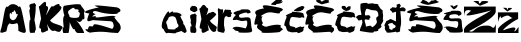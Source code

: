 SplineFontDB: 3.2
FontName: SaraCicak
FullName: SaraCicak
FamilyName: SaraCicak
Weight: Regular
Copyright: Copyright (c) 2024, HP
UComments: "2024-3-17: Created with FontForge (http://fontforge.org)"
Version: 001.000
ItalicAngle: 0
UnderlinePosition: -100
UnderlineWidth: 50
Ascent: 800
Descent: 200
InvalidEm: 0
LayerCount: 2
Layer: 0 0 "Stra+AX4A-nji" 1
Layer: 1 0 "Prednji" 0
XUID: [1021 878 -821480890 7585]
OS2Version: 0
OS2_WeightWidthSlopeOnly: 0
OS2_UseTypoMetrics: 1
CreationTime: 1710710306
ModificationTime: 1710880736
OS2TypoAscent: 0
OS2TypoAOffset: 1
OS2TypoDescent: 0
OS2TypoDOffset: 1
OS2TypoLinegap: 0
OS2WinAscent: 0
OS2WinAOffset: 1
OS2WinDescent: 0
OS2WinDOffset: 1
HheadAscent: 0
HheadAOffset: 1
HheadDescent: 0
HheadDOffset: 1
OS2Vendor: 'PfEd'
MarkAttachClasses: 1
DEI: 91125
Encoding: iso8859-2
UnicodeInterp: none
NameList: AGL For New Fonts
DisplaySize: -48
AntiAlias: 1
FitToEm: 0
WinInfo: 0 38 13
BeginPrivate: 0
EndPrivate
Grid
-1458 1300 m 0
 -1458 -700 l 1024
EndSplineSet
BeginChars: 256 21

StartChar: Z
Encoding: 90 90 0
Width: 1000
Flags: HW
LayerCount: 2
EndChar

StartChar: Zcaron
Encoding: 174 381 1
Width: 856
Flags: HW
LayerCount: 2
Fore
SplineSet
232 791 m 1
 400 673 l 1
 511.186523438 718.288085938 719.1171875 778.098632812 536 791 c 1
 449 789 l 1
 402 735 l 1
 382 710 374 746 364 791 c 1
 232 791 l 1
626 173 m 1
 245.678710938 208.469726562 275.696137315 -36.7646137114 129 40 c 1
 505 233 818 427 793 546 c 1
 793 652 l 1
 0 651 l 1
 0 411 l 1
 12.6553035745 486.981621825 5.44705601739 598.508183103 168 554 c 1
 205.447746303 515.732222216 -320.66796875 293.548828125 679 555 c 1
 405.259765625 380.361328125 -35.8073645449 194.955988934 0 45 c 1
 0 0 l 1
 793 1 l 1
 798 214 l 1
 727.2109375 39.9345703125 714.751953125 161.327148438 626 173 c 1
679 555 m 1025
EndSplineSet
EndChar

StartChar: zcaron
Encoding: 190 382 2
Width: 530
Flags: HW
LayerCount: 2
Fore
SplineSet
125 631 m 13
 198 630 l 1
 229.450195312 627.766601562 227.380859375 585.655273438 234 572 c 1
 258 628 l 1
 321 628 l 1
 396.478515625 628.86328125 300.752929688 575.150390625 234 539 c 1
 125 631 l 13
0 0 m 1
 0 90 l 17
 -3.00142246619 169.260746104 329.495879506 376.971954866 369 376 c 1
 279.701873533 383.674333944 301.39763163 510.494727605 75 371 c 1
 66.5184806505 480.401122397 33.2439578137 378.570356976 0 277 c 1
 0 277 -2 516 -1 516 c 8
 0 516 504 517 504 517 c 1
 503 352 l 1
 308.118838155 263.052590109 36.3742762636 20.4316776638 163 78 c 0
 229.428567471 108.20066596 499.359782233 198.937006863 422 76 c 0
 385.807674634 18.484634477 430.959637104 25.1349125445 513 154 c 1
 513 0 l 1
 0 0 l 1
EndSplineSet
EndChar

StartChar: S
Encoding: 83 83 3
Width: 910
Flags: HW
LayerCount: 2
Fore
SplineSet
803 635 m 1
 451.000976562 675.446289062 63.1748046875 720.76171875 346 636 c 1
 -17.421875 555.849609375 -89.552734375 506.650390625 107 486 c 1
 -19.388671875 199.06640625 126.146484375 315.1328125 198 322 c 1
 645 294 l 1
 700.284179688 283.014648438 706.578125 244.918945312 715 208 c 1
 726.893554688 143.0703125 695.819335938 133.688476562 682 102 c 1
 -17.00390625 338.748046875 328.513671875 134.981445312 141 169 c 5
 66.35546875 190.05078125 92.7626953125 83.591796875 61 91 c 4
 -50.689453125 117.048828125 53.96484375 24.291015625 119 9 c 5
 478.194335938 65.4482421875 603.171875 -2.2568359375 822 0 c 1
 875.905273438 54.9130859375 926.849609375 111.427734375 865 229 c 1
 650.23828125 460.822265625 768.28515625 401.7578125 773 403 c 1
 738.140625 488.609375 154.9375 317.489257812 278 426 c 1
 236.848632812 424.497070312 91.990234375 373.645507812 267 475 c 1
 142.012695312 492.26953125 202.593532019 568.919962628 302 536 c 0
 563.224157134 449.491650341 889.852748462 471.561963769 807 495 c 1
 887.141601562 517.236328125 939.633789062 580.9296875 803 635 c 1
EndSplineSet
EndChar

StartChar: s
Encoding: 115 115 4
Width: 544
Flags: HW
LayerCount: 2
Fore
SplineSet
386 590 m 1
 100.106445312 596.16015625 272.666992188 573.270507812 206 569 c 1
 -101.754882812 497.995117188 111.787109375 462.067382812 96 450 c 1
 -73.2666015625 265.607421875 88.0986328125 336.6171875 119 331 c 1
 225 302 l 1
 328.053710938 292.34765625 351.37890625 336.560546875 380 289 c 1
 397.879882812 183.329101562 341.451171875 118.801757812 338 115 c 1
 246.834960938 139.587890625 79.5537109375 188.877929688 14 122 c 1
 2.0048828125 110 64.7109375 97 60 85 c 1
 52.0693359375 58.474609375 137.163085938 51.9931640625 145 48 c 1
 221.99609375 44.6103515625 36.2001953125 4.009765625 350 8 c 1
 402.240234375 14.4228515625 541.353515625 -4.3701171875 497 102 c 1
 474.353515625 164.296875 477.3046875 313.739257812 459 358 c 1
 420.411132812 437.666015625 236.887695312 350.391601562 188 394 c 1
 176.47265625 406.369140625 155.122070312 457.455078125 215 475 c 1
 284.661132812 495.98828125 373.834960938 539.526367188 388 487 c 1
 408.013671875 496.456054688 507.106445312 485.793945312 446 565 c 1
 423.219726562 586.434570312 401.573242188 587.474609375 386 590 c 1
EndSplineSet
EndChar

StartChar: scaron
Encoding: 185 353 5
Width: 533
Flags: HW
LayerCount: 2
Fore
SplineSet
209 695 m 5
 219.362304688 659.438476562 188.91015625 690.755859375 173 693 c 4
 166.661132812 693.89453125 253.0234375 595.70703125 272 592 c 1
 301.201171875 611.05078125 336.482421875 612.3828125 368 683 c 1
 357.35546875 710.041992188 344.412109375 699.96875 334 695 c 1
 311.854492188 680.288085938 279.135742188 671.663085938 264 657 c 1
 257.333984375 682.333007812 223.666992188 696.333007812 209 695 c 5
384 556 m 1
 98.1064453125 562.16015625 250.666992188 540.270507812 184 536 c 1
 -123.754882812 464.995117188 102.787109375 477.067382812 87 465 c 1
 -82.2666015625 280.607421875 80.0986328125 332.6171875 111 327 c 1
 193 296 l 1
 296.053710938 286.34765625 350.37890625 317.560546875 379 270 c 1
 396.879882812 164.329101562 343.451171875 127.801757812 340 124 c 1
 248.834960938 148.587890625 81.5537109375 197.877929688 16 131 c 1
 4.0048828125 119 76.7109375 148 72 136 c 1
 64.0693359375 109.474609375 129.163085938 53.9931640625 137 50 c 1
 213.99609375 46.6103515625 28.2001953125 6.009765625 342 10 c 1
 394.240234375 16.4228515625 533.353515625 -9.3701171875 489 97 c 1
 466.353515625 159.296875 476.3046875 287.739257812 458 332 c 1
 419.411132812 411.666015625 215.887695312 332.391601562 167 376 c 1
 155.47265625 388.369140625 137.122070312 438.455078125 197 456 c 1
 266.661132812 476.98828125 371.834960938 480.526367188 386 428 c 1
 406.013671875 437.456054688 505.106445312 451.793945312 444 531 c 1
 421.219726562 552.434570312 399.573242188 553.474609375 384 556 c 1
EndSplineSet
EndChar

StartChar: Scaron
Encoding: 169 352 6
Width: 910
Flags: HW
LayerCount: 2
Fore
SplineSet
386 798 m 9
 386 798 353.719307417 777.885414843 343 774 c 0
 284.939400982 752.954842471 498.585393685 688.610822201 546 701 c 1
 655.254502493 731.878370884 898.091668281 762.381115177 744 794 c 1
 750.197743822 829.914571573 707.4550632 829.106718983 623 797 c 1
 684.77626808 875.428119439 545.136082993 746.74767784 542 750 c 0
 478.456836547 815.898395888 318.890189051 864.620984983 386 798 c 9
803 635 m 1
 451.000976562 675.446289062 63.1748046875 720.76171875 346 636 c 1
 -17.421875 555.849609375 -89.552734375 506.650390625 107 486 c 1
 -19.388671875 199.06640625 126.146484375 315.1328125 198 322 c 1
 645 294 l 1
 700.284179688 283.014648438 706.578125 244.918945312 715 208 c 1
 726.893554688 143.0703125 695.819335938 133.688476562 682 102 c 1
 -17.00390625 338.748046875 348.513671875 135.981445312 161 170 c 1
 86.35546875 191.05078125 112.762695312 84.591796875 81 92 c 0
 -30.689453125 118.048828125 73.96484375 25.291015625 139 10 c 1
 498.194335938 66.4482421875 603.171875 -2.2568359375 822 0 c 1
 875.905273438 54.9130859375 926.849609375 111.427734375 865 229 c 1
 650.23828125 460.822265625 768.28515625 401.7578125 773 403 c 1
 738.140625 488.609375 154.9375 317.489257812 278 426 c 1
 236.848632812 424.497070312 91.990234375 373.645507812 267 475 c 1
 142.012695312 492.26953125 202.593532019 568.919962628 302 536 c 0
 563.224157134 449.491650341 889.852748462 471.561963769 807 495 c 1
 887.141601562 517.236328125 939.633789062 580.9296875 803 635 c 1
EndSplineSet
EndChar

StartChar: Ccaron
Encoding: 200 268 7
Width: 773
Flags: HW
LayerCount: 2
Fore
SplineSet
286 803 m 1
 269.410827268 769.449022215 368.007565147 744.597757612 417 716 c 1
 507.168940463 740.403306265 674.118398737 770.154871623 584 782 c 1
 612.422325698 802.016936628 619.119822758 817.895819511 564 822 c 1
 550.679703403 840.568225945 529.644234018 839.809318175 503 825 c 1
 472.643981946 822.1840575 445.9056232 798.768762206 418 782 c 1
 395.84217904 810.925784082 374.137800078 841.074258036 339 835 c 1
 318.486801432 842.809774013 294.642299726 856.675017876 292 832 c 1
 270.458172829 818.877157275 278.052545312 810.907355501 286 803 c 1
641 629 m 1
 325.296875 692.921875 144.943359375 735.317382812 250 615 c 1
 -17.279296875 573.54296875 13.279296875 509.874023438 60 445 c 1
 -61.6552734375 65.525390625 73.3984375 267.041992188 92 205 c 1
 33.01171875 115.376953125 143.481445312 83.3583984375 200 33 c 1
 108.254882812 -22.806640625 637.546379908 47.6078339621 640 25 c 4
 645.49009605 -25.5861442509 732.263254479 36.166902707 728 95 c 5
 719.305882818 115.355932189 734.043144303 136.193780383 650 155 c 1
 724.858398438 169.344726562 660.173828125 264.782226562 316 159 c 0
 267.62109375 144.130859375 141.045898438 215.844726562 228 243 c 1
 170.533203125 322.376953125 183.596679688 389.2109375 220 418 c 1
 88.228515625 391.286132812 279.407226562 500.216796875 331 508 c 1
 460.9453125 551.073242188 683.994140625 424.940429688 653 523 c 1
 653.001953125 516.7890625 712.602539062 554.052734375 723 569 c 0
 743.377929688 598.293945312 671.463867188 623.609375 641 629 c 1
EndSplineSet
EndChar

StartChar: Cacute
Encoding: 198 262 8
Width: 773
Flags: HW
LayerCount: 2
Fore
SplineSet
442 738 m 9
 442 738 555.388671875 832.913085938 558 834 c 0
 650.200195312 872.388671875 592.534974985 806.550015897 663 841 c 0
 768.932162193 892.789682936 689.243330458 787.65936151 651 769 c 1
 752.854889067 837.431673435 750.233082427 732.818956947 557 725 c 1
 570.680489936 693.292141974 525.319112448 697.851917179 479 703 c 1
 444.989351783 706.54559104 401.455155134 706.523329813 442 738 c 9
636 634 m 1
 320.296875 697.921875 144.943359375 735.317382812 250 615 c 1
 -17.279296875 573.54296875 13.279296875 509.874023438 60 445 c 1
 -61.6552734375 65.525390625 73.3984375 267.041992188 92 205 c 1
 33.01171875 115.376953125 143.481445312 83.3583984375 200 33 c 1
 108.254882812 -22.806640625 620.051757812 14.08203125 640 25 c 0
 641.754882812 25.9599609375 728 95 728 95 c 25
 650 155 l 1
 724.858398438 169.344726562 660.173828125 264.782226562 316 159 c 0
 267.62109375 144.130859375 141.045898438 215.844726562 228 243 c 1
 170.533203125 322.376953125 183.596679688 389.2109375 220 418 c 1
 88.228515625 391.286132812 279.407226562 500.216796875 331 508 c 1
 460.9453125 551.073242188 678.994140625 429.940429688 648 528 c 1
 648.001953125 521.7890625 707.602539062 559.052734375 718 574 c 0
 738.377929688 603.293945312 666.463867188 628.609375 636 634 c 1
EndSplineSet
EndChar

StartChar: cacute
Encoding: 230 263 9
Width: 504
Flags: HW
LayerCount: 2
Fore
SplineSet
230 556 m 1
 207.434570312 575.67578125 263.694335938 589.813476562 277 607 c 5
 378.69921875 681.698242188 478.822265625 684.779296875 458 666 c 5
 499.999023438 660.666992188 490.666015625 617.333007812 450 596 c 1
 462.657226562 583.733398438 454.262695312 573.600585938 411 567 c 1
 403.276367188 542.5859375 308.317382812 538.109375 272 542 c 1
 230 556 l 1
372 516 m 1
 298.628463284 518.228823855 138.579459386 553.404086715 180 512 c 1
 -71.9825449282 417.105607196 54.4894274675 430.069593476 44 404 c 1
 -68.7201533336 128.524551151 2.97022925947 197.278280117 20 164 c 1
 41.1768365195 67.5228121086 72.0084549241 29.1984993653 110 34 c 1
 194.661963927 -12.1759649753 334.361328125 53.3310546875 311 5 c 0
 300.067382812 -17.6181640625 440.46484375 19.701171875 455 57 c 1
 462.673828125 79.9833984375 472.04296875 103.751953125 463 119 c 1
 521.978515625 187.0234375 438.934570312 147.995117188 409 149 c 1
 408.360351562 190.030273438 329.002459956 137.699219531 241 112 c 1
 286.999263179 132.333332514 252.999263206 151.999999192 139 171 c 1
 113.869140625 189.530273438 93.69921875 217.0859375 132 351 c 1
 141.783173096 374.021310121 140.777803964 416.306733087 242 396 c 1
 296.451578482 392.532388226 425.802756445 362.504423003 408 398 c 1
 436.023957232 401.586992959 520.92098445 336.210265699 466 442 c 1
 477.697942731 435.959405841 466.922158251 486.228958951 444 496 c 0
 440.320361419 497.568521569 404 518 372 516 c 1
EndSplineSet
EndChar

StartChar: ccaron
Encoding: 232 269 10
Width: 504
Flags: HW
LayerCount: 2
Fore
SplineSet
210 669 m 1
 200.697265625 684.504882812 185.4921875 662.71875 157 669 c 0
 137.26953125 673.349609375 146.133789062 643.400390625 151 642 c 1
 108.818359375 635.90234375 186.490234375 559.831054688 253 554 c 5
 334.623046875 556.578125 390.896484375 618.549804688 354 628 c 1
 378.446289062 655.248046875 388.620117188 673.831054688 352 664 c 1
 324.390625 686.943359375 316.680664062 677.314453125 310 666 c 1
 283.088867188 664.913085938 270.985081452 637.015579337 262 618 c 1
 247.244095533 643.803821819 223.293945312 681.733398438 210 669 c 1
372 516 m 1
 298.628463284 518.228823855 138.579459386 553.404086715 180 512 c 1
 -71.9825449282 417.105607196 54.4894274675 430.069593476 44 404 c 1
 -68.7201533336 128.524551151 2.97022925947 197.278280117 20 164 c 1
 41.1768365195 67.5228121086 72.0084549241 29.1984993653 110 34 c 1
 194.661963927 -12.1759649753 334.361328125 53.3310546875 311 5 c 0
 300.067382812 -17.6181640625 440.46484375 19.701171875 455 57 c 1
 462.673828125 79.9833984375 472.04296875 103.751953125 463 119 c 1
 521.978515625 187.0234375 438.934570312 147.995117188 409 149 c 1
 408.360351562 190.030273438 329.002459956 137.699219531 241 112 c 1
 286.999263179 132.333332514 252.999263206 151.999999192 139 171 c 1
 113.869140625 189.530273438 93.69921875 217.0859375 132 351 c 1
 141.783173096 374.021310121 140.777803964 416.306733087 242 396 c 1
 296.451578482 392.532388226 425.802756445 362.504423003 408 398 c 1
 436.023957232 401.586992959 520.92098445 336.210265699 466 442 c 1
 477.697942731 435.959405841 466.922158251 486.228958951 444 496 c 0
 440.320361419 497.568521569 404 518 372 516 c 1
EndSplineSet
EndChar

StartChar: dcroat
Encoding: 240 273 11
Width: 564
Flags: HW
LayerCount: 2
Fore
SplineSet
180 247 m 1
 142.844726562 253.354492188 69.765625 201.458007812 111 191 c 0
 148.915039062 181.383789062 122.319335938 116.778320312 131 113 c 1
 145.198242188 92.3095703125 220.349609375 55.046875 211 91 c 0
 201.537109375 127.38671875 274.868164062 103.516601562 289 155 c 0
 294.396484375 174.658203125 302.744140625 182.319335938 228 224 c 1
 208.853515625 234.192382812 230.899414062 268.85546875 180 247 c 1
410 697 m 1
 455.325195312 708.10546875 357.897460938 605.481445312 410.1875 627 c 0
 496.76953125 662.629882812 494.548828125 632.879882812 513 624 c 0
 566.779296875 598.1171875 535.377929688 535.85546875 506 540 c 0
 452.059570312 547.610351562 407.323242188 551.68359375 408.796875 538 c 0
 454.904296875 109.794921875 400.842773438 224.327148438 401 39 c 1
 364.338867188 29.6416015625 313.024414062 -6.7158203125 303 33 c 1
 64.3291015625 -9.703125 64.8466796875 10.9619140625 63 31 c 1
 45.275390625 67.6708984375 3.626953125 69.41796875 29 169 c 1
 19.509765625 158.217773438 -18.490234375 168.495117188 49 273 c 0
 53.0361328125 279.249023438 26.8984375 289.736328125 111 321 c 0
 153.977539062 336.9765625 128.947265625 372.677734375 219 327 c 0
 263.125 304.618164062 299 291 299 289 c 0
 299 288.213867188 301.484375 532 301.484375 532 c 1
 256.290039062 520.056640625 192.416992188 487.196289062 197 531 c 1
 194.364257812 562.501953125 85.4169921875 579.428710938 200 627 c 1
 180.415039062 643.817382812 192.227539062 651.39453125 302.482421875 630 c 1
 300.08203125 653 357.399414062 676 302 699 c 1
 415.44140625 761.469726562 393.196289062 713.317382812 410 697 c 1
EndSplineSet
EndChar

StartChar: Dcroat
Encoding: 208 272 12
Width: 708
Flags: HW
LayerCount: 2
Fore
SplineSet
253 598 m 1
 289.27734375 631.383789062 354.516601562 558.205078125 471 566 c 0
 565.252929688 572.306640625 574.9296875 415.401367188 545 413 c 1
 514.703125 404.602539062 485.078125 368.342773438 521 295 c 0
 546.39453125 243.151367188 408.987304688 121.850585938 391 150 c 1
 392.172851562 210.322265625 308.094726562 171.84375 247 160 c 1
 258.13671875 214.381835938 169.259765625 356.64453125 250.213867188 340 c 0
 331.966796875 323.190429688 341.817382812 332.009765625 337 344 c 0
 321.1796875 383.380859375 401.870117188 373.469726562 333 440 c 0
 324.021484375 448.673828125 295.616230923 447.641500647 251.982421875 439 c 0
 203.604492188 429.418945312 219.224609375 522.348632812 253 598 c 1
115 729 m 1
 88.9580078125 577.233398438 162.104492188 444.520507812 124 450 c 0
 87.298828125 455.27734375 74.917197928 454.973300101 41 434 c 0
 -46.205078125 380.075195312 42.6689453125 371.079101562 45 340 c 0
 47.2734375 309.694335938 70.6171875 301.342773438 145 334 c 1
 196.826171875 236 97.1513671875 149 96 51 c 1
 225.80078125 29.478515625 470.693359375 -23.083984375 447 38 c 1
 550.45703125 38.884765625 573.170898438 61.265625 557 94 c 1
 642.3046875 136.055664062 660.245117188 179.842773438 619 194 c 1
 642.560546875 245.155273438 707.733398438 299.578125 671 346 c 1
 676.067382812 397.95703125 685.663085938 448.939453125 667 506 c 1
 653.20703125 537.430664062 703.956054688 552.205078125 619 602 c 1
 556 695 l 17
 578.729492188 732.140625 497.955078125 726.8984375 440 731 c 1
 447.693359375 766.469726562 291.146568175 711.36915518 286 741 c 0
 280.819335938 770.827148438 115 741.68359375 115 729 c 1
EndSplineSet
EndChar

StartChar: A
Encoding: 65 65 13
Width: 663
Flags: HW
LayerCount: 2
Fore
SplineSet
255 366 m 1
 290.66796875 319.15234375 331.666992188 292.267578125 399 364 c 1
 430.142578125 428.2109375 476.336914062 501.629882812 411 468 c 1
 375.670898438 575.9921875 352.337890625 597.325195312 341 532 c 1
 229.497070312 527.607421875 353.990234375 413.154296875 264 498 c 0
 234.977539062 525.36328125 234.702148438 389.309570312 255 366 c 1
8 41 m 1
 95.3798828125 288.631835938 104.225585938 733.186523438 196 652 c 5
 272.790039062 760.24609375 401.057617188 730.85546875 475 646 c 5
 524.529296875 761.547851562 579.818359375 360.642578125 648 53 c 1
 642.872070312 6.0107421875 622.6796875 -28.6767578125 460 53 c 1
 453.296875 171.875 465.497070312 205.6640625 427 248 c 1
 299.369140625 204.413085938 271.7578125 224.572265625 243 244 c 1
 168.783203125 177.891601562 193.256835938 150.911132812 159 41 c 1
 87.6123046875 17.23046875 0.376953125 -24.4296875 8 41 c 1
EndSplineSet
EndChar

StartChar: a
Encoding: 97 97 14
Width: 652
Flags: HW
LayerCount: 2
Fore
SplineSet
184 350 m 1
 162.325815661 375.68355741 240.615817582 453.160054814 337 406 c 0
 396.485350594 376.894265799 393.918945312 250.744140625 417 227 c 0
 479.033203125 163.18359375 387.137695312 115.946289062 365 124 c 1
 380.302734375 72.6201171875 295.317382812 89.9912109375 215 93 c 1
 157.8515625 93.34375 172.625 115.555664062 151 202 c 1
 139.950195312 245.439453125 92.8163650725 254.135254342 184 350 c 1
206 494 m 1
 206.561674 588.158699691 151.282848012 534.134926417 64 366 c 1
 5.84516268367 220.186248875 -1.82623049068 120.606212751 68 92 c 1
 107.623414956 -16.9371831887 160.212489813 -17.4285439309 160 0 c 0
 159.809640531 15.6133996401 397.140576461 -26.2431187013 369 3 c 0
 362.432435018 9.82488088332 515.795898438 40.9033203125 503 57 c 1
 499.743164062 51.8740234375 588.760796635 -0.804065788899 594 0 c 0
 616.2265625 3.4111328125 661.83984375 45.3876953125 635 71 c 1
 617.37109375 130.978515625 589.207269434 210.24289071 557 227 c 1
 570.300271806 285.037514674 526.364798043 300.883049652 482 423 c 1
 574.949379297 434.198817946 454.259244034 535.358273371 314 512 c 0
 282.884477288 506.81813202 343.466177446 588.658181747 206 494 c 1
EndSplineSet
EndChar

StartChar: I
Encoding: 73 73 15
Width: 282
Flags: HW
LayerCount: 2
Fore
SplineSet
77 582 m 5
 31.78125 636.67578125 82.449431027 419.945288311 86 324 c 1
 50.6170566198 387.327312618 50.5496928683 37.286185456 76 12 c 0
 95.9272011661 -7.79869640462 200.998980977 11.1112484255 200 12 c 1
 192.379681942 126.847671752 259.995868155 -34.6205767109 186 324 c 1
 202.601621866 446.666666668 222.458984375 535.333007812 217 658 c 5
 237.658203125 722.182617188 217.400390625 714.158203125 205 720 c 5
 202.411132812 764.875 184.659179688 746.770507812 131 732 c 5
 112.06640625 739.666992188 108.272460938 728.409179688 99 724 c 5
 18.9208984375 709.228515625 88.314453125 627.551757812 77 582 c 5
EndSplineSet
EndChar

StartChar: i
Encoding: 105 105 16
Width: 307
Flags: HW
LayerCount: 2
Fore
SplineSet
119 666 m 1
 97.119140625 671.409179688 96.2626953125 643.1796875 86 630 c 1
 67.36328125 628.002929688 74.1328125 556.139648438 100 555 c 0
 129.836914062 553.685546875 146.056640625 522.7109375 156 528 c 0
 162.983398438 531.71484375 188.159179688 509.353515625 211 529 c 0
 223.067382812 539.37890625 257.471679688 555.638671875 257 562 c 0
 254.455078125 596.302734375 270.856445312 590.37109375 252 620 c 0
 240.049804688 638.77734375 263.7890625 648.57421875 225 656 c 0
 211.833007812 658.520507812 216.349609375 685.888671875 169 674 c 0
 134.803710938 665.4140625 155.142578125 698.966796875 119 666 c 1
98 289 m 1
 68 270 110.44921875 254.9453125 114 159 c 1
 78.6171875 222.327148438 70.5498046875 41.2861328125 96 16 c 0
 115.926757812 -3.798828125 148.999023438 7.111328125 148 8 c 1
 228 -22 260 38 213 153 c 1
 229.6015625 275.666992188 238.458984375 273.333007812 233 396 c 1
 253.658203125 460.182617188 233.400390625 452.158203125 221 458 c 1
 218.411132812 502.875 200.659179688 484.770507812 147 470 c 1
 128.06640625 477.666992188 124.272460938 466.409179688 115 462 c 1
 34.9208984375 447.228515625 109.314453125 334.551757812 98 289 c 1
EndSplineSet
EndChar

StartChar: R
Encoding: 82 82 17
Width: 546
Flags: HW
LayerCount: 2
Fore
SplineSet
157 446 m 1
 104.173647723 522.813476562 126.537006866 552.7578125 167 579 c 1
 267.831054688 653.205078125 280.010742188 638.430664062 296 594 c 1
 427.523111593 600.195550751 386.610582119 555.084036084 382 527 c 1
 446.5859375 509.197265625 415.938476562 459.669921875 403 412 c 1
 395.5625 380.331054688 324.303710938 373.194335938 245 380 c 1
 189.833007812 386.240234375 146.16796875 399.497070312 157 446 c 1
35 682 m 1
 -22 671 6.9931640625 508.822265625 35 442 c 1
 -23 361 13.609497699 249.692191594 18 142 c 1
 -25.2071163822 155.667272317 -8.90323887478 3.24475106981 14 0 c 0
 17.9604523393 -0.561085793812 133.096607023 2.75141949223 136 0 c 0
 143.535237328 -7.14081732239 184.785042541 251.35541679 160 288 c 1
 223.507866227 130.013483761 266.582299422 64.3323287316 287 101 c 1
 314.615154842 21.95495989 340.864705998 8.24428626159 367 0 c 1
 367 0 519.412927941 1.77000396671 523 0 c 0
 556.491118659 -16.5258494665 418.408801923 257.78476869 312 323 c 1
 366.515891953 295.089715472 418.9162794 233.915816672 481 325 c 1
 494.940964117 396.328473764 562.973632812 240.5859375 524 506 c 1
 573.283203125 545.616210938 506.172851562 612.401367188 457 675 c 1
 446 705 481.852539062 756.905273438 35 682 c 1
EndSplineSet
EndChar

StartChar: r
Encoding: 114 114 18
Width: 375
Flags: HW
LayerCount: 2
Fore
SplineSet
29 36 m 1
 -10.59375 49.779296875 23.3779296875 196.263671875 27 288 c 1
 31.18359375 388 30.341796875 488 21 588 c 1
 25.4296875 666.142578125 67.365234375 566.143554688 131 592 c 0
 176.536132812 610.502929688 139.7734375 472.4609375 139 472 c 1
 178.440429688 534.151367188 200.861328125 621.252929688 225 581 c 1
 397.973632812 583.155273438 344.528320312 560.323242188 341 543 c 1
 405.397460938 461.237304688 353.88671875 480.581054688 347 461 c 1
 383.309570312 386.592773438 299 405 321 401 c 1
 297.876953125 404.998046875 313.331054688 379.586914062 249 415 c 1
 223 435.377929688 217 418.059570312 191 386 c 1
 176.051757812 354.231445312 176.715820312 271.209960938 175 196 c 1
 217.565429688 -14.6904296875 183.037109375 77.380859375 183 34 c 1
 194.705078125 -20.4091796875 100.6640625 17.5703125 29 36 c 1
EndSplineSet
EndChar

StartChar: K
Encoding: 75 75 19
Width: 630
Flags: HW
LayerCount: 2
Fore
SplineSet
75 62 m 5
 89.146484375 199.482421875 -29.2802734375 -20.0029296875 77 356 c 5
 20.3193359375 729.849609375 -0.8076171875 638.15625 49 680 c 5
 125.650390625 750.268554688 219.479492188 866.260742188 199 678 c 5
 301.821289062 666.655273438 234.111328125 545.084960938 195 442 c 5
 259.995117188 517.264648438 343.458007812 736.572265625 369 656 c 5
 531.646484375 762.920898438 541.517578125 729.662109375 543 676 c 5
 691.391601562 648.795898438 429.932617188 441.482421875 301 314 c 5
 368.946289062 191.333007812 721.26171875 210.666992188 583 88 c 5
 570.430664062 56.1923828125 560.333984375 -11.4443359375 419 62 c 5
 360.298828125 26.908203125 287.328125 78.201171875 227 230 c 5
 242.357421875 118.32421875 274.956054688 49.365234375 235 62 c 5
 151.567382812 11.8310546875 79.392578125 -19.57421875 75 62 c 5
EndSplineSet
EndChar

StartChar: k
Encoding: 107 107 20
Width: 454
Flags: HW
LayerCount: 2
Fore
SplineSet
64 61 m 1
 78.146484375 198.482421875 -45.2802734375 -33.0029296875 61 343 c 1
 1.775390625 708.8203125 -13.6708984375 567.334960938 44 634 c 1
 80.59765625 682.470703125 111.2109375 764.734375 194 632 c 1
 263.966796875 620.651367188 215.927734375 543.083984375 184 440 c 1
 252.857421875 517.620117188 264.109375 509.026367188 279 504 c 1
 383.348632812 564.666015625 377 507 398 498 c 1
 446.033203125 478.646484375 465.272460938 468.466796875 271 308 c 1
 343.432617188 189.7109375 487.604492188 174.21875 435 108 c 1
 413.24609375 87.0185546875 458.5546875 60.0166015625 401 35 c 1
 342.298828125 -0.091796875 276.328125 76.201171875 216 228 c 1
 231.357421875 116.32421875 263.956054688 48.365234375 224 61 c 1
 139.776367188 5.35546875 66.6005859375 -32.9765625 64 61 c 1
EndSplineSet
EndChar
EndChars
EndSplineFont
